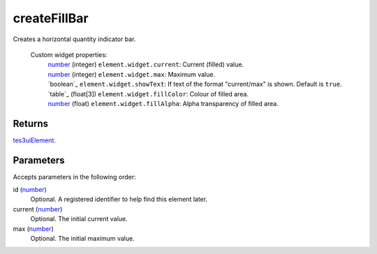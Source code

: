 createFillBar
====================================================================================================

Creates a horizontal quantity indicator bar.

    Custom widget properties:
        | `number`_ (integer) ``element.widget.current``: Current (filled) value.
        | `number`_ (integer) ``element.widget.max``: Maximum value.
        | `boolean`_ ``element.widget.showText``: If text of the format "current/max" is shown. Default is ``true``.
        | `table`_ (float[3]) ``element.widget.fillColor``: Colour of filled area.
        | `number`_ (float) ``element.widget.fillAlpha``: Alpha transparency of filled area.

Returns
----------------------------------------------------------------------------------------------------

`tes3uiElement`_.

Parameters
----------------------------------------------------------------------------------------------------

Accepts parameters in the following order:

id (`number`_)
    Optional. A registered identifier to help find this element later.

current (`number`_)
    Optional. The initial current value.

max (`number`_)
    Optional. The initial maximum value.

.. _`number`: ../../../lua/type/number.html
.. _`tes3uiElement`: ../../../lua/type/tes3uiElement.html
